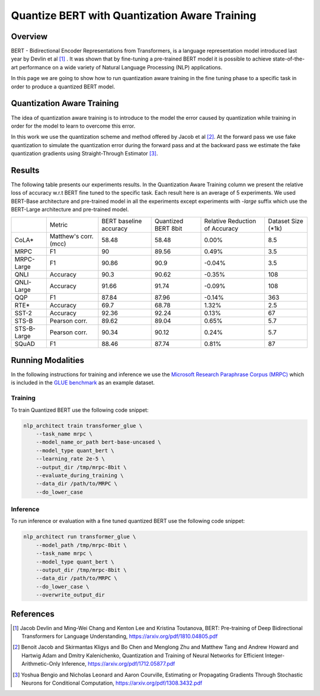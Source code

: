 .. ---------------------------------------------------------------------------
.. Copyright 2017-2019 Intel Corporation
..
.. Licensed under the Apache License, Version 2.0 (the "License");
.. you may not use this file except in compliance with the License.
.. You may obtain a copy of the License at
..
..      http://www.apache.org/licenses/LICENSE-2.0
..
.. Unless required by applicable law or agreed to in writing, software
.. distributed under the License is distributed on an "AS IS" BASIS,
.. WITHOUT WARRANTIES OR CONDITIONS OF ANY KIND, either express or implied.
.. See the License for the specific language governing permissions and
.. limitations under the License.
.. ---------------------------------------------------------------------------

Quantize BERT with Quantization Aware Training
##############################################

Overview
========
BERT - Bidirectional Encoder Representations from Transformers, is a language
representation model introduced last year by Devlin et al [1]_ .
It was shown that by fine-tuning a pre-trained BERT model it is possible to
achieve state-of-the-art performance on a wide variety of Natural Language
Processing (NLP) applications. \

In this page we are going to show how to run quantization aware training in the
fine tuning phase to a specific task in order to produce a quantized BERT
model.

Quantization Aware Training
===========================
The idea of quantization aware training is to introduce to the model the
error caused by quantization while training in order for the model to learn
to overcome this error. \

In this work we use the quantization scheme and method offered by Jacob et
al [2]_. At the forward pass we use fake quantization to simulate the
quantization error during the forward pass and at the backward pass we estimate
the fake quantization gradients using Straight-Through Estimator [3]_.

Results
=======
The following table presents our experiments results. In the Quantization
Aware Training column we present the relative loss of accuracy w.r.t BERT
fine tuned to the specific task. Each result here is an average of 5
experiments. We used BERT-Base architecture and pre-trained model in all
the experiments except experiments with *-large* suffix which use the
BERT-Large architecture and pre-trained model.

+-------------+-----------------------+------------------------+---------------------+--------------------------------+--------------------+
|             | Metric                | BERT baseline accuracy | Quantized BERT 8bit | Relative Reduction of Accuracy | Dataset Size (*1k) |
+-------------+-----------------------+------------------------+---------------------+--------------------------------+--------------------+
| CoLA*       | Matthew's corr. (mcc) | 58.48                  | 58.48               | 0.00%                          | 8.5                |
+-------------+-----------------------+------------------------+---------------------+--------------------------------+--------------------+
| MRPC        | F1                    | 90                     | 89.56               | 0.49%                          | 3.5                |
+-------------+-----------------------+------------------------+---------------------+--------------------------------+--------------------+
| MRPC-Large  | F1                    | 90.86                  | 90.9                | -0.04%                         | 3.5                |
+-------------+-----------------------+------------------------+---------------------+--------------------------------+--------------------+
| QNLI        | Accuracy              | 90.3                   | 90.62               | -0.35%                         | 108                |
+-------------+-----------------------+------------------------+---------------------+--------------------------------+--------------------+
| QNLI-Large  | Accuracy              | 91.66                  | 91.74               | -0.09%                         | 108                |
+-------------+-----------------------+------------------------+---------------------+--------------------------------+--------------------+
| QQP         | F1                    | 87.84                  | 87.96               | -0.14%                         | 363                |
+-------------+-----------------------+------------------------+---------------------+--------------------------------+--------------------+
| RTE*        | Accuracy              | 69.7                   | 68.78               | 1.32%                          | 2.5                |
+-------------+-----------------------+------------------------+---------------------+--------------------------------+--------------------+
| SST-2       | Accuracy              | 92.36                  | 92.24               | 0.13%                          | 67                 |
+-------------+-----------------------+------------------------+---------------------+--------------------------------+--------------------+
| STS-B       | Pearson corr.         | 89.62                  | 89.04               | 0.65%                          | 5.7                |
+-------------+-----------------------+------------------------+---------------------+--------------------------------+--------------------+
| STS-B-Large | Pearson corr.         | 90.34                  | 90.12               | 0.24%                          | 5.7                |
+-------------+-----------------------+------------------------+---------------------+--------------------------------+--------------------+
| SQuAD       | F1                    | 88.46                  | 87.74               | 0.81%                          | 87                 |
+-------------+-----------------------+------------------------+---------------------+--------------------------------+--------------------+

Running Modalities
==================
In the following instructions for training and inference we use the `Microsoft
Research Paraphrase Corpus (MRPC)`_ which is included in the `GLUE benchmark`_
as an example dataset.

Training
--------
To train Quantized BERT use the following code snippet:

.. code-block:: bash

    nlp_architect train transformer_glue \
        --task_name mrpc \
        --model_name_or_path bert-base-uncased \
        --model_type quant_bert \
        --learning_rate 2e-5 \
        --output_dir /tmp/mrpc-8bit \
        --evaluate_during_training \
        --data_dir /path/to/MRPC \
        --do_lower_case

Inference
---------
To run inference or evaluation with a fine tuned quantized BERT use the
following code snippet:

.. code-block:: bash

    nlp_architect run transformer_glue \
        --model_path /tmp/mrpc-8bit \
        --task_name mrpc \
        --model_type quant_bert \
        --output_dir /tmp/mrpc-8bit \
        --data_dir /path/to/MRPC \
        --do_lower_case \
        --overwrite_output_dir

References
==========
.. [1] Jacob Devlin and Ming-Wei Chang and Kenton Lee and Kristina Toutanova, BERT: Pre-training of Deep Bidirectional Transformers for Language Understanding, https://arxiv.org/pdf/1810.04805.pdf
.. [2] Benoit Jacob and Skirmantas Kligys and Bo Chen and  Menglong Zhu and Matthew Tang and Andrew Howard and Hartwig Adam and Dmitry Kalenichenko, Quantization and Training of Neural Networks for Efficient Integer-Arithmetic-Only Inference, https://arxiv.org/pdf/1712.05877.pdf
.. [3] Yoshua Bengio and Nicholas Leonard and Aaron Courville, Estimating or Propagating Gradients Through Stochastic Neurons for Conditional Computation, https://arxiv.org/pdf/1308.3432.pdf

.. _`Microsoft Research Paraphrase Corpus (MRPC)`: https://www.microsoft.com/en-us/download/details.aspx?id=52398
.. _`GLUE benchmark`: https://gluebenchmark.com/

